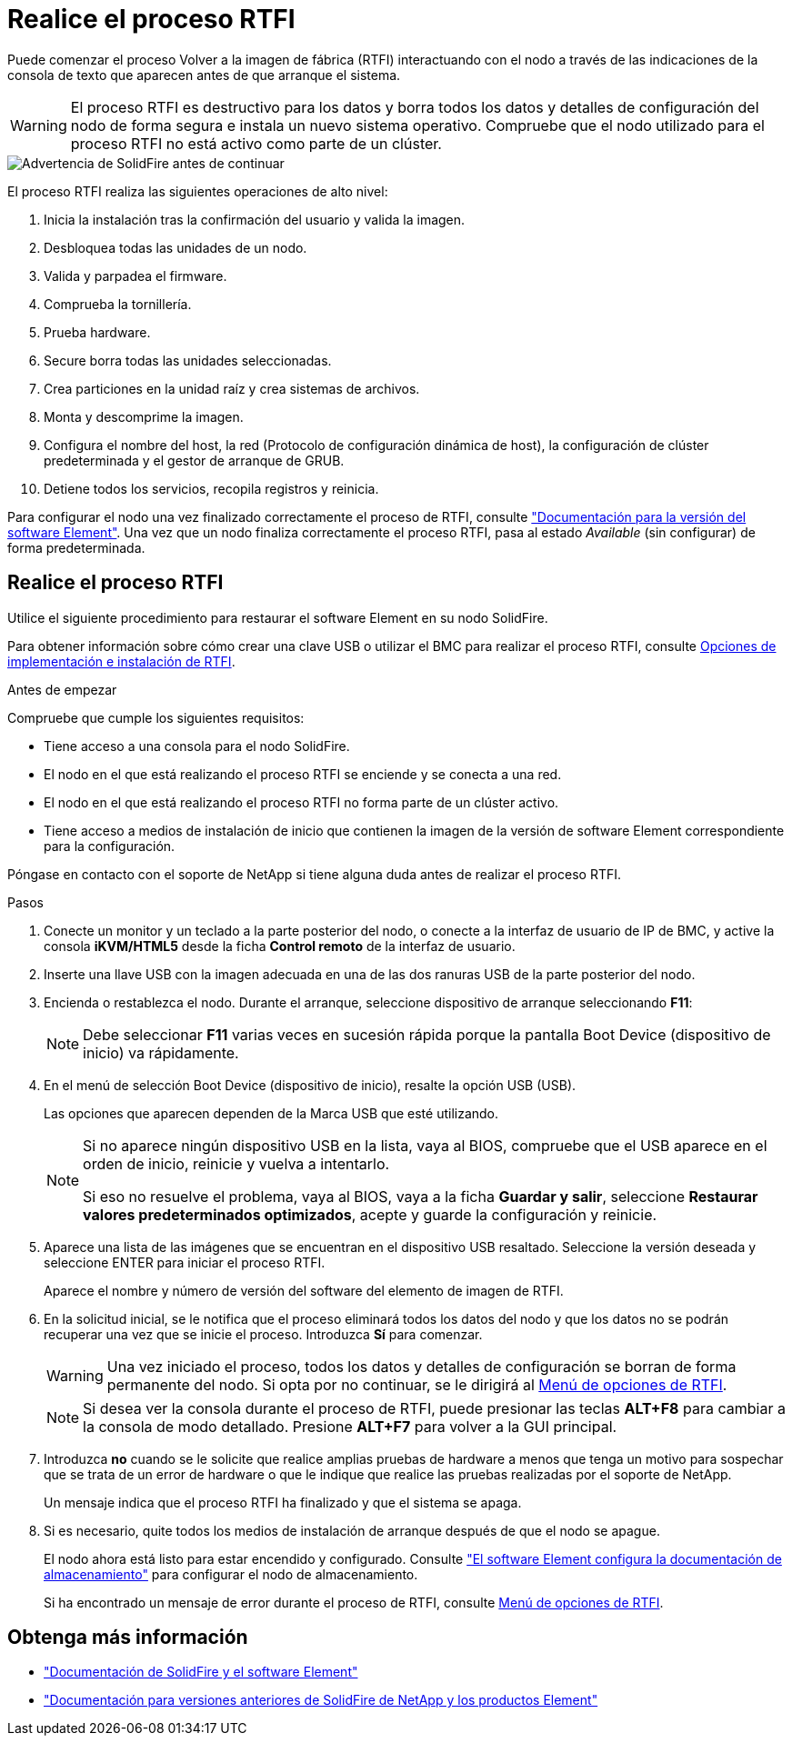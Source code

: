 = Realice el proceso RTFI
:allow-uri-read: 


Puede comenzar el proceso Volver a la imagen de fábrica (RTFI) interactuando con el nodo a través de las indicaciones de la consola de texto que aparecen antes de que arranque el sistema.


WARNING: El proceso RTFI es destructivo para los datos y borra todos los datos y detalles de configuración del nodo de forma segura e instala un nuevo sistema operativo. Compruebe que el nodo utilizado para el proceso RTFI no está activo como parte de un clúster.

image::../media/rtfi_warning.PNG[Advertencia de SolidFire antes de continuar]

El proceso RTFI realiza las siguientes operaciones de alto nivel:

. Inicia la instalación tras la confirmación del usuario y valida la imagen.
. Desbloquea todas las unidades de un nodo.
. Valida y parpadea el firmware.
. Comprueba la tornillería.
. Prueba hardware.
. Secure borra todas las unidades seleccionadas.
. Crea particiones en la unidad raíz y crea sistemas de archivos.
. Monta y descomprime la imagen.
. Configura el nombre del host, la red (Protocolo de configuración dinámica de host), la configuración de clúster predeterminada y el gestor de arranque de GRUB.
. Detiene todos los servicios, recopila registros y reinicia.


Para configurar el nodo una vez finalizado correctamente el proceso de RTFI, consulte https://docs.netapp.com/us-en/element-software/index.html["Documentación para la versión del software Element"^]. Una vez que un nodo finaliza correctamente el proceso RTFI, pasa al estado _Available_ (sin configurar) de forma predeterminada.



== Realice el proceso RTFI

Utilice el siguiente procedimiento para restaurar el software Element en su nodo SolidFire.

Para obtener información sobre cómo crear una clave USB o utilizar el BMC para realizar el proceso RTFI, consulte xref:task_rtfi_deployment_and_install_options.adoc[Opciones de implementación e instalación de RTFI].

.Antes de empezar
Compruebe que cumple los siguientes requisitos:

* Tiene acceso a una consola para el nodo SolidFire.
* El nodo en el que está realizando el proceso RTFI se enciende y se conecta a una red.
* El nodo en el que está realizando el proceso RTFI no forma parte de un clúster activo.
* Tiene acceso a medios de instalación de inicio que contienen la imagen de la versión de software Element correspondiente para la configuración.


Póngase en contacto con el soporte de NetApp si tiene alguna duda antes de realizar el proceso RTFI.

.Pasos
. Conecte un monitor y un teclado a la parte posterior del nodo, o conecte a la interfaz de usuario de IP de BMC, y active la consola *iKVM/HTML5* desde la ficha *Control remoto* de la interfaz de usuario.
. Inserte una llave USB con la imagen adecuada en una de las dos ranuras USB de la parte posterior del nodo.
. Encienda o restablezca el nodo. Durante el arranque, seleccione dispositivo de arranque seleccionando *F11*:
+

NOTE: Debe seleccionar *F11* varias veces en sucesión rápida porque la pantalla Boot Device (dispositivo de inicio) va rápidamente.

. En el menú de selección Boot Device (dispositivo de inicio), resalte la opción USB (USB).
+
Las opciones que aparecen dependen de la Marca USB que esté utilizando.

+
[NOTE]
====
Si no aparece ningún dispositivo USB en la lista, vaya al BIOS, compruebe que el USB aparece en el orden de inicio, reinicie y vuelva a intentarlo.

Si eso no resuelve el problema, vaya al BIOS, vaya a la ficha *Guardar y salir*, seleccione *Restaurar valores predeterminados optimizados*, acepte y guarde la configuración y reinicie.

====
. Aparece una lista de las imágenes que se encuentran en el dispositivo USB resaltado. Seleccione la versión deseada y seleccione ENTER para iniciar el proceso RTFI.
+
Aparece el nombre y número de versión del software del elemento de imagen de RTFI.

. En la solicitud inicial, se le notifica que el proceso eliminará todos los datos del nodo y que los datos no se podrán recuperar una vez que se inicie el proceso. Introduzca *Sí* para comenzar.
+

WARNING: Una vez iniciado el proceso, todos los datos y detalles de configuración se borran de forma permanente del nodo. Si opta por no continuar, se le dirigirá al xref:task_rtfi_options_menu.html[Menú de opciones de RTFI].

+

NOTE: Si desea ver la consola durante el proceso de RTFI, puede presionar las teclas *ALT+F8* para cambiar a la consola de modo detallado. Presione *ALT+F7* para volver a la GUI principal.

. Introduzca *no* cuando se le solicite que realice amplias pruebas de hardware a menos que tenga un motivo para sospechar que se trata de un error de hardware o que le indique que realice las pruebas realizadas por el soporte de NetApp.
+
Un mensaje indica que el proceso RTFI ha finalizado y que el sistema se apaga.

. Si es necesario, quite todos los medios de instalación de arranque después de que el nodo se apague.
+
El nodo ahora está listo para estar encendido y configurado. Consulte https://docs.netapp.com/us-en/element-software/setup/concept_setup_overview.html["El software Element configura la documentación de almacenamiento"^] para configurar el nodo de almacenamiento.

+
Si ha encontrado un mensaje de error durante el proceso de RTFI, consulte xref:task_rtfi_options_menu.html[Menú de opciones de RTFI].





== Obtenga más información

* https://docs.netapp.com/us-en/element-software/index.html["Documentación de SolidFire y el software Element"]
* https://docs.netapp.com/sfe-122/topic/com.netapp.ndc.sfe-vers/GUID-B1944B0E-B335-4E0B-B9F1-E960BF32AE56.html["Documentación para versiones anteriores de SolidFire de NetApp y los productos Element"^]

